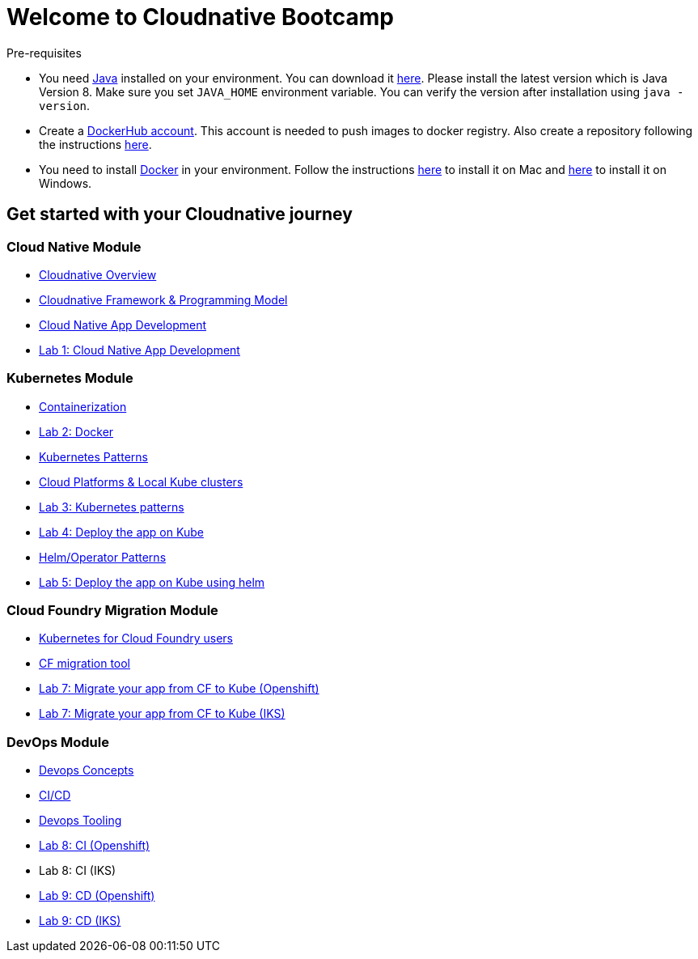 = Welcome to Cloudnative Bootcamp
:page-layout: home
:!sectids:

****
Pre-requisites

- You need https://www.java.com/en/[Java] installed on your environment. You can download it https://www.java.com/download/[here]. Please install the latest version which is Java Version 8. Make sure you set `JAVA_HOME` environment variable. You can verify the version after installation using `java -version`.
- Create a https://hub.docker.com/[DockerHub account]. This account is needed to push images to docker registry. Also create a repository following the instructions https://docs.docker.com/docker-hub/repos/[here].
- You need to install https://www.docker.com/[Docker] in your environment. Follow the instructions https://docs.docker.com/docker-for-mac/install/[here] to install it on Mac and https://docs.docker.com/docker-for-windows/install/[here] to install it on Windows.

****

[.tiles.browse]
== Get started with your Cloudnative journey

[.tile]
=== Cloud Native Module

* xref:Cloud_Native_Module/Cloudnative_Overview.adoc[Cloudnative Overview]
* xref:Cloud_Native_Module/Cloudnative_framework_prog_model.adoc[Cloudnative Framework & Programming Model]
* xref:Cloud_Native_Module/Cloudnative_app_development.adoc[Cloud Native App Development]
* xref:Cloud_Native_Module/Lab1.adoc[Lab 1: Cloud Native App Development]

[.tile]
=== Kubernetes Module

* xref:Kubernetes_Module/Docker.adoc[Containerization]
* xref:Kubernetes_Module/Lab2.adoc[Lab 2: Docker]
* xref:Kubernetes_Module/kubernetesPatterns.adoc[Kubernetes Patterns]
* xref:Kubernetes_Module/kubernetesPlatforms.adoc[Cloud Platforms & Local Kube clusters]
* xref:Kubernetes_Module/Lab3.adoc[Lab 3: Kubernetes patterns]
* xref:Kubernetes_Module/Lab4.adoc[Lab 4: Deploy the app on Kube]
* xref:Kubernetes_Module/operators.adoc[Helm/Operator Patterns]
* xref:Kubernetes_Module/Lab5.adoc[Lab 5: Deploy the app on Kube using helm]

[.tile]
=== Cloud Foundry Migration Module

* xref:CF_Migrate_Module/Kubernetes-for-CF.adoc[Kubernetes for Cloud Foundry users]
* xref:CF_Migrate_Module/CF-migration.adoc[CF migration tool]
* https://github.com/ibm-cloud-architecture/cf-transformation/blob/master/exercise/openshift.md[Lab 7: Migrate your app from CF to Kube (Openshift)]
* https://github.com/ibm-cloud-architecture/cf-transformation/blob/master/exercise/iks.md[Lab 7: Migrate your app from CF to Kube (IKS)]

[.tile]
=== DevOps Module

* xref:DevOps_Module/Devops_Concepts.adoc[Devops Concepts]
* xref:DevOps_Module/cicd.adoc[CI/CD]
* xref:DevOps_Module/devops_tooling.adoc[Devops Tooling]
* xref:DevOps_Module/Lab8_Openshift.adoc[Lab 8: CI (Openshift)]
* Lab 8: CI (IKS)
* xref:DevOps_Module/Lab9_OpenShift.adoc[Lab 9: CD (Openshift)]
* xref:DevOps_Module/Lab9_IKS.adoc[Lab 9: CD (IKS)]
